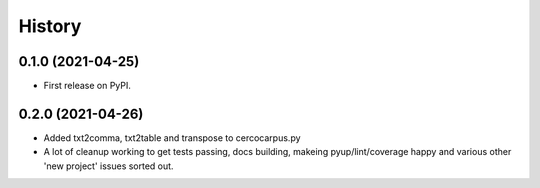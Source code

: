 =======
History
=======

0.1.0 (2021-04-25)
------------------

* First release on PyPI.

0.2.0 (2021-04-26)
------------------

* Added txt2comma, txt2table and transpose to cercocarpus.py
* A lot of cleanup working to get tests passing, docs building,
  makeing pyup/lint/coverage happy and various other 'new project'
  issues sorted out.
